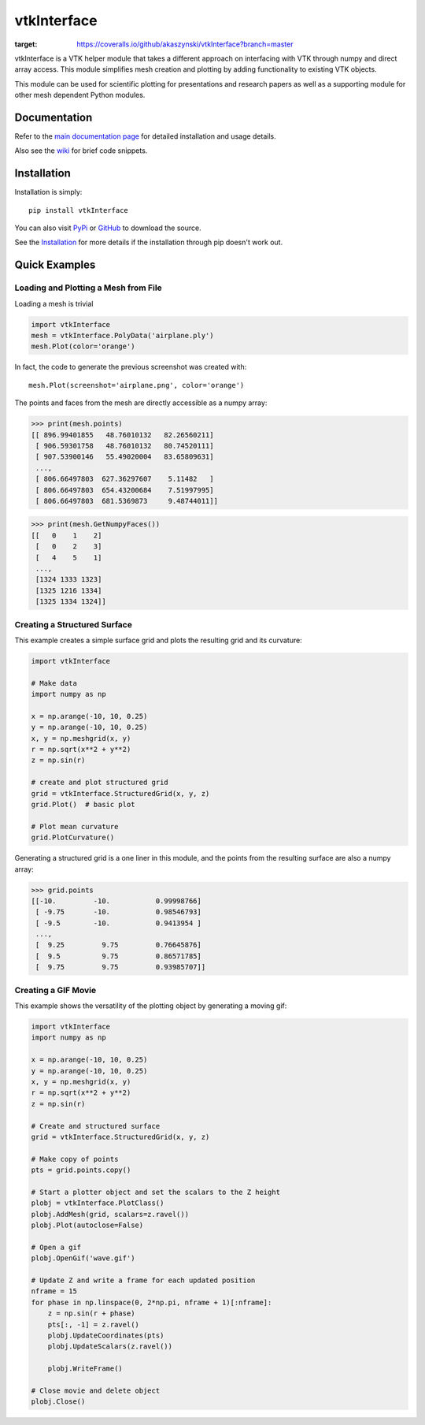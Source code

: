 vtkInterface
============
..
   travis ci build badge
.. image:: https://travis-ci.org/akaszynski/vtkInterface.svg?branch=master
    :target: https://travis-ci.org/akaszynski/vtkInterface

..
   coverage badge
.. image:: https://coveralls.io/repos/github/akaszynski/vtkInterface/badge.svg?branch=master
:target: https://coveralls.io/github/akaszynski/vtkInterface?branch=master

vtkInterface is a VTK helper module that takes a different approach on interfacing with VTK through numpy and direct array access.  This module simplifies mesh creation and plotting by adding functionality to existing VTK objects.

This module can be used for scientific plotting for presentations and research papers as well as a supporting module for other mesh dependent Python modules.


Documentation
-------------
Refer to the `main documentation page <http://vtkinterface.readthedocs.io/en/latest/index.html>`_ for detailed installation and usage details.

Also see the `wiki <https://github.com/akaszynski/vtkInterface/wiki>`_ for brief code snippets.

Installation
------------
Installation is simply::

    pip install vtkInterface
    
You can also visit `PyPi <http://pypi.python.org/pypi/vtkInterface>`_ or `GitHub <https://github.com/akaszynski/vtkInterface>`_ to download the source.

See the `Installation <http://vtkinterface.readthedocs.io/en/latest/installation.html#install-ref.>`_ for more details if the installation through pip doesn't work out.


Quick Examples
--------------

Loading and Plotting a Mesh from File
~~~~~~~~~~~~~~~~~~~~~~~~~~~~~~~~~~~~~

Loading a mesh is trivial

.. code:: python

    import vtkInterface
    mesh = vtkInterface.PolyData('airplane.ply')
    mesh.Plot(color='orange')
    
.. image:: https://github.com/akaszynski/vtkInterface/raw/master/docs/images/airplane.png

In fact, the code to generate the previous screenshot was created with::

    mesh.Plot(screenshot='airplane.png', color='orange')

The points and faces from the mesh are directly accessible as a numpy array:

.. code:: python

    >>> print(mesh.points)
    [[ 896.99401855   48.76010132   82.26560211]
     [ 906.59301758   48.76010132   80.74520111]
     [ 907.53900146   55.49020004   83.65809631]
     ..., 
     [ 806.66497803  627.36297607    5.11482   ]
     [ 806.66497803  654.43200684    7.51997995]
     [ 806.66497803  681.5369873     9.48744011]]
    
.. code:: python

    >>> print(mesh.GetNumpyFaces())
    [[   0    1    2]
     [   0    2    3]
     [   4    5    1]
     ..., 
     [1324 1333 1323]
     [1325 1216 1334]
     [1325 1334 1324]]
    
    
Creating a Structured Surface
~~~~~~~~~~~~~~~~~~~~~~~~~~~~~
This example creates a simple surface grid and plots the resulting grid and its curvature:

.. code:: python

    import vtkInterface

    # Make data
    import numpy as np

    x = np.arange(-10, 10, 0.25)
    y = np.arange(-10, 10, 0.25)
    x, y = np.meshgrid(x, y)
    r = np.sqrt(x**2 + y**2)
    z = np.sin(r)
    
    # create and plot structured grid
    grid = vtkInterface.StructuredGrid(x, y, z)
    grid.Plot()  # basic plot
    
    # Plot mean curvature
    grid.PlotCurvature()

.. image:: https://github.com/akaszynski/vtkInterface/raw/master/docs/images/curvature.png

Generating a structured grid is a one liner in this module, and the points from the resulting surface are also a numpy array:

.. code:: python

    >>> grid.points
    [[-10.         -10.           0.99998766]
     [ -9.75       -10.           0.98546793]
     [ -9.5        -10.           0.9413954 ]
     ..., 
     [  9.25         9.75         0.76645876]
     [  9.5          9.75         0.86571785]
     [  9.75         9.75         0.93985707]]


Creating a GIF Movie
~~~~~~~~~~~~~~~~~~~~
This example shows the versatility of the plotting object by generating a moving gif:

.. code:: python
    
    import vtkInterface
    import numpy as np

    x = np.arange(-10, 10, 0.25)
    y = np.arange(-10, 10, 0.25)
    x, y = np.meshgrid(x, y)
    r = np.sqrt(x**2 + y**2)
    z = np.sin(r)
    
    # Create and structured surface
    grid = vtkInterface.StructuredGrid(x, y, z)
    
    # Make copy of points
    pts = grid.points.copy()
    
    # Start a plotter object and set the scalars to the Z height
    plobj = vtkInterface.PlotClass()
    plobj.AddMesh(grid, scalars=z.ravel())
    plobj.Plot(autoclose=False)
    
    # Open a gif
    plobj.OpenGif('wave.gif')
    
    # Update Z and write a frame for each updated position
    nframe = 15
    for phase in np.linspace(0, 2*np.pi, nframe + 1)[:nframe]:
        z = np.sin(r + phase)
        pts[:, -1] = z.ravel()
        plobj.UpdateCoordinates(pts)
        plobj.UpdateScalars(z.ravel())
    
        plobj.WriteFrame()
    
    # Close movie and delete object
    plobj.Close()

.. image:: https://github.com/akaszynski/vtkInterface/raw/master/docs/images/wave.gif
